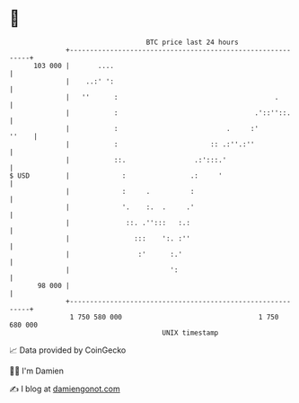 * 👋

#+begin_example
                                     BTC price last 24 hours                    
                 +------------------------------------------------------------+ 
         103 000 |       ....                                                 | 
                 |    ..:' ':                                                 | 
                 |   ''      :                                       .        | 
                 |           :                                  .'::''::.     | 
                 |           :                           .     :'       ''    | 
                 |           :                       :: .:''.:''              | 
                 |           ::.                 .:':::.'                     | 
   $ USD         |             :                .:     '                      | 
                 |             :     .          :                             | 
                 |             '.    :.  .     .'                             | 
                 |              ::. .'':::   :.:                              | 
                 |                :::    ':. :''                              | 
                 |                 :'      :.'                                | 
                 |                         ':                                 | 
          98 000 |                                                            | 
                 +------------------------------------------------------------+ 
                  1 750 580 000                                  1 750 680 000  
                                         UNIX timestamp                         
#+end_example
📈 Data provided by CoinGecko

🧑‍💻 I'm Damien

✍️ I blog at [[https://www.damiengonot.com][damiengonot.com]]
